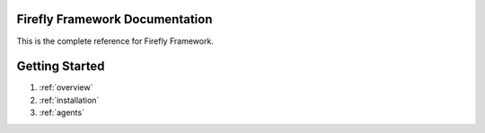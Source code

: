 Firefly Framework Documentation
===============================

This is the complete reference for Firefly Framework.

Getting Started
===============

#. :ref:`overview`
#. :ref:`installation`
#. :ref:`agents`